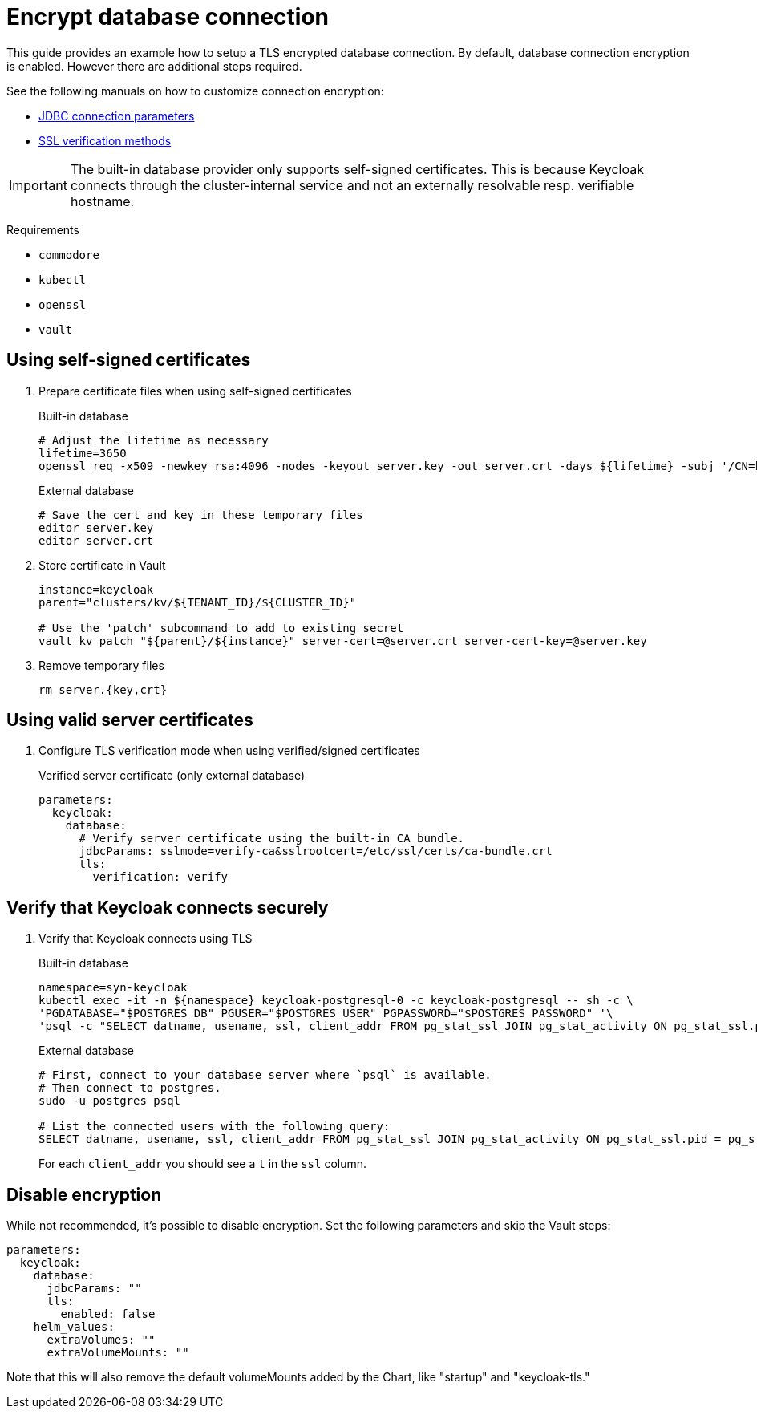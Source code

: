 = Encrypt database connection

This guide provides an example how to setup a TLS encrypted database connection.
By default, database connection encryption is enabled.
However there are additional steps required.

See the following manuals on how to customize connection encryption:

* https://jdbc.postgresql.org/documentation/head/connect.html#ssl[JDBC connection parameters]
* https://jdbc.postgresql.org/documentation/head/ssl-client.html[SSL verification methods]

[IMPORTANT]
====
The built-in database provider only supports self-signed certificates.
This is because Keycloak connects through the cluster-internal service and not an externally resolvable resp. verifiable hostname.
====

====
Requirements

* `commodore`
* `kubectl`
* `openssl`
* `vault`
====

== Using self-signed certificates

. Prepare certificate files when using self-signed certificates
+
.Built-in database
[source,bash]
----
# Adjust the lifetime as necessary
lifetime=3650
openssl req -x509 -newkey rsa:4096 -nodes -keyout server.key -out server.crt -days ${lifetime} -subj '/CN=keycloak'
----
+
.External database
[source,bash]
----
# Save the cert and key in these temporary files
editor server.key
editor server.crt
----

. Store certificate in Vault
+
[source,bash]
----
instance=keycloak
parent="clusters/kv/${TENANT_ID}/${CLUSTER_ID}"

# Use the 'patch' subcommand to add to existing secret
vault kv patch "${parent}/${instance}" server-cert=@server.crt server-cert-key=@server.key
----

. Remove temporary files
+
[source,bash]
----
rm server.{key,crt}
----

== Using valid server certificates

. Configure TLS verification mode when using verified/signed certificates
+
.Verified server certificate (only external database)
[source,yaml]
----
parameters:
  keycloak:
    database:
      # Verify server certificate using the built-in CA bundle.
      jdbcParams: sslmode=verify-ca&sslrootcert=/etc/ssl/certs/ca-bundle.crt
      tls:
        verification: verify
----

== Verify that Keycloak connects securely

. Verify that Keycloak connects using TLS
+
.Built-in database
[source,bash]
----
namespace=syn-keycloak
kubectl exec -it -n ${namespace} keycloak-postgresql-0 -c keycloak-postgresql -- sh -c \
'PGDATABASE="$POSTGRES_DB" PGUSER="$POSTGRES_USER" PGPASSWORD="$POSTGRES_PASSWORD" '\
'psql -c "SELECT datname, usename, ssl, client_addr FROM pg_stat_ssl JOIN pg_stat_activity ON pg_stat_ssl.pid = pg_stat_activity.pid;"'
----
+
.External database
[source,bash]
----
# First, connect to your database server where `psql` is available.
# Then connect to postgres.
sudo -u postgres psql

# List the connected users with the following query:
SELECT datname, usename, ssl, client_addr FROM pg_stat_ssl JOIN pg_stat_activity ON pg_stat_ssl.pid = pg_stat_activity.pid;
----
+
For each `client_addr` you should see a `t` in the `ssl` column.

== Disable encryption

While not recommended, it's possible to disable encryption.
Set the following parameters and skip the Vault steps:

[source,yaml]
----
parameters:
  keycloak:
    database:
      jdbcParams: ""
      tls:
        enabled: false
    helm_values:
      extraVolumes: ""
      extraVolumeMounts: ""
----

Note that this will also remove the default volumeMounts added by the Chart, like "startup" and "keycloak-tls."
